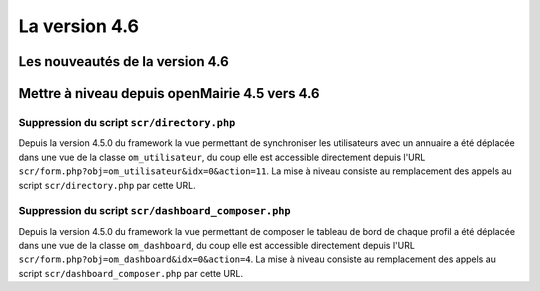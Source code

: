 ##############
La version 4.6
##############


================================
Les nouveautés de la version 4.6
================================



==============================================
Mettre à niveau depuis openMairie 4.5 vers 4.6
==============================================


Suppression du script ``scr/directory.php``
-------------------------------------------

Depuis la version 4.5.0 du framework la vue permettant de synchroniser les utilisateurs avec un annuaire a été déplacée dans une vue de la classe ``om_utilisateur``, du coup elle est accessible directement depuis l'URL ``scr/form.php?obj=om_utilisateur&idx=0&action=11``. La mise à niveau consiste au remplacement des appels au script ``scr/directory.php`` par cette URL.


Suppression du script ``scr/dashboard_composer.php``
----------------------------------------------------

Depuis la version 4.5.0 du framework la vue permettant de composer le tableau de bord de chaque profil a été déplacée dans une vue de la classe ``om_dashboard``, du coup elle est accessible directement depuis l'URL ``scr/form.php?obj=om_dashboard&idx=0&action=4``. La mise à niveau consiste au remplacement des appels au script ``scr/dashboard_composer.php`` par cette URL.

